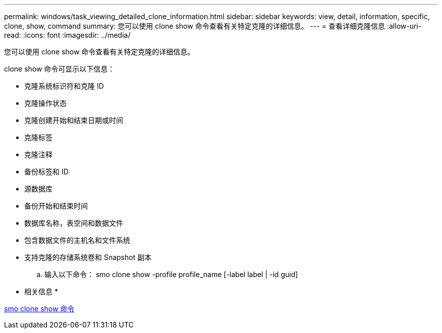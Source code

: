 ---
permalink: windows/task_viewing_detailed_clone_information.html 
sidebar: sidebar 
keywords: view, detail, information, specific, clone, show, command 
summary: 您可以使用 clone show 命令查看有关特定克隆的详细信息。 
---
= 查看详细克隆信息
:allow-uri-read: 
:icons: font
:imagesdir: ../media/


[role="lead"]
您可以使用 clone show 命令查看有关特定克隆的详细信息。

clone show 命令可显示以下信息：

* 克隆系统标识符和克隆 ID
* 克隆操作状态
* 克隆创建开始和结束日期或时间
* 克隆标签
* 克隆注释
* 备份标签和 ID
* 源数据库
* 备份开始和结束时间
* 数据库名称，表空间和数据文件
* 包含数据文件的主机名和文件系统
* 支持克隆的存储系统卷和 Snapshot 副本
+
.. 输入以下命令： smo clone show -profile profile_name [-label label | -id guid]




* 相关信息 *

xref:reference_the_smosmsapclone_show_command.adoc[smo clone show 命令]
